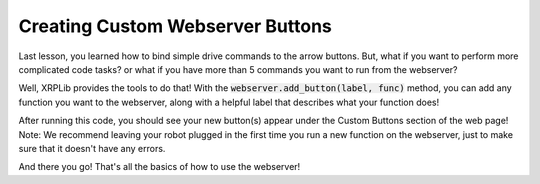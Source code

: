 Creating Custom Webserver Buttons
==========================================

Last lesson, you learned how to bind simple drive commands to the arrow buttons.
But, what if you want to perform more complicated code tasks? or what if you have more than 5 commands you want to run from the webserver?

Well, XRPLib provides the tools to do that! 
With the :code:`webserver.add_button(label, func)` method, you can add any function you want to the webserver,
along with a helpful label that describes what your function does!

.. tab-set::

    .. tab-item:: Python

        .. code-block:: python

            from XRPLib.defaults import *

            def raiseArm():
                servo_one.set_angle(100)

            def lowerArm():
                servo_one.set_angle(0)

            def led_blink():
                board.led_blink(5)

            def led_stop():
                board.led_off()
            
            def square():
                # Drives in a square with 20cm sides
                for side in range(4):
                    drivetrain.straight(20)
                    drivetrain.turn(90)

            webserver.add_button("Raise Arm", raiseArm)
            webserver.add_button("Lower Arm", lowerArm)
            webserver.add_button("Blink LED", led_blink)
            webserver.add_button("Stop LED", led_stop)
            webserver.add_button("20cm Square", square)

            webserver.start_network()
            webserver.start_server()

    .. tab-item:: Blockly

        .. image:: 
            media/custom-buttons.png


After running this code, you should see your new button(s) appear under the Custom Buttons section of the web page!
Note: We recommend leaving your robot plugged in the first time you run a new function on the webserver, 
just to make sure that it doesn't have any errors.

And there you go! That's all the basics of how to use the webserver!